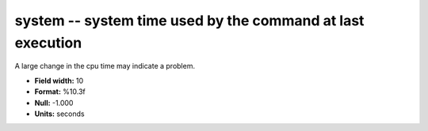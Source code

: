 .. _certify2.0-system_attributes:

**system** -- system time used by the command at last execution
---------------------------------------------------------------

A large change in the cpu time may indicate a problem.

* **Field width:** 10
* **Format:** %10.3f
* **Null:** -1.000
* **Units:** seconds
